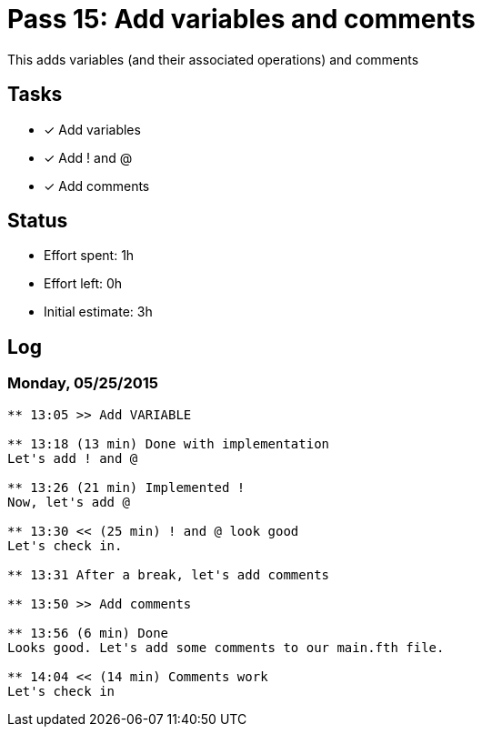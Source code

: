 = Pass 15: Add variables and comments

This adds variables (and their associated operations) and comments


== Tasks
- [x] Add variables
- [x] Add ! and @
- [x] Add comments


== Status
- Effort spent: 1h
- Effort left: 0h
- Initial estimate: 3h

== Log


=== Monday, 05/25/2015
----
** 13:05 >> Add VARIABLE

** 13:18 (13 min) Done with implementation
Let's add ! and @

** 13:26 (21 min) Implemented !
Now, let's add @

** 13:30 << (25 min) ! and @ look good
Let's check in.

** 13:31 After a break, let's add comments

** 13:50 >> Add comments

** 13:56 (6 min) Done
Looks good. Let's add some comments to our main.fth file.

** 14:04 << (14 min) Comments work
Let's check in
----
